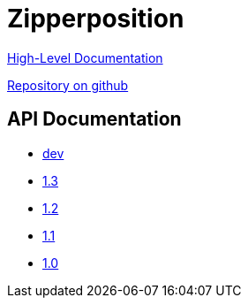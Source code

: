 = Zipperposition

link:rst/contents.html[High-Level Documentation]

https://github.com/c-cube/zipperposition/[Repository on github]

== API Documentation

- link:dev/index.html[dev]
- link:1.3/index.html[1.3]
- link:1.2/index.html[1.2]
- link:1.1/index.html[1.1]
- link:1.0/index.html[1.0]
